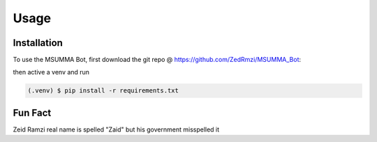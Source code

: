 Usage
=====

Installation
------------

To use the MSUMMA Bot, first download the git repo @ https://github.com/ZedRmzi/MSUMMA_Bot:

then active a venv and run

.. code-block:: console

   (.venv) $ pip install -r requirements.txt



Fun Fact
--------

Zeid Ramzi real name is spelled "Zaid" but his government misspelled it

